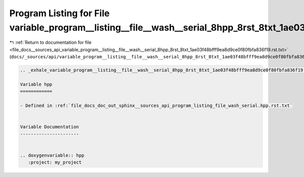 
.. _program_listing_file_docs__sources_api_variable_program__listing__file__wash__serial_8hpp_8rst_8txt_1ae03f48bfff9ea8d9ce0f80fbfa836f19.rst.txt:

Program Listing for File variable_program__listing__file__wash__serial_8hpp_8rst_8txt_1ae03f48bfff9ea8d9ce0f80fbfa836f19.rst.txt
================================================================================================================================

|exhale_lsh| :ref:`Return to documentation for file <file_docs__sources_api_variable_program__listing__file__wash__serial_8hpp_8rst_8txt_1ae03f48bfff9ea8d9ce0f80fbfa836f19.rst.txt>` (``docs/_sources/api/variable_program__listing__file__wash__serial_8hpp_8rst_8txt_1ae03f48bfff9ea8d9ce0f80fbfa836f19.rst.txt``)

.. |exhale_lsh| unicode:: U+021B0 .. UPWARDS ARROW WITH TIP LEFTWARDS

.. code-block:: cpp

   .. _exhale_variable_program__listing__file__wash__serial_8hpp_8rst_8txt_1ae03f48bfff9ea8d9ce0f80fbfa836f19:
   
   Variable hpp
   ============
   
   - Defined in :ref:`file_docs_doc_out_sphinx__sources_api_program_listing_file_wash_serial.hpp.rst.txt`
   
   
   Variable Documentation
   ----------------------
   
   
   .. doxygenvariable:: hpp
      :project: my_project
